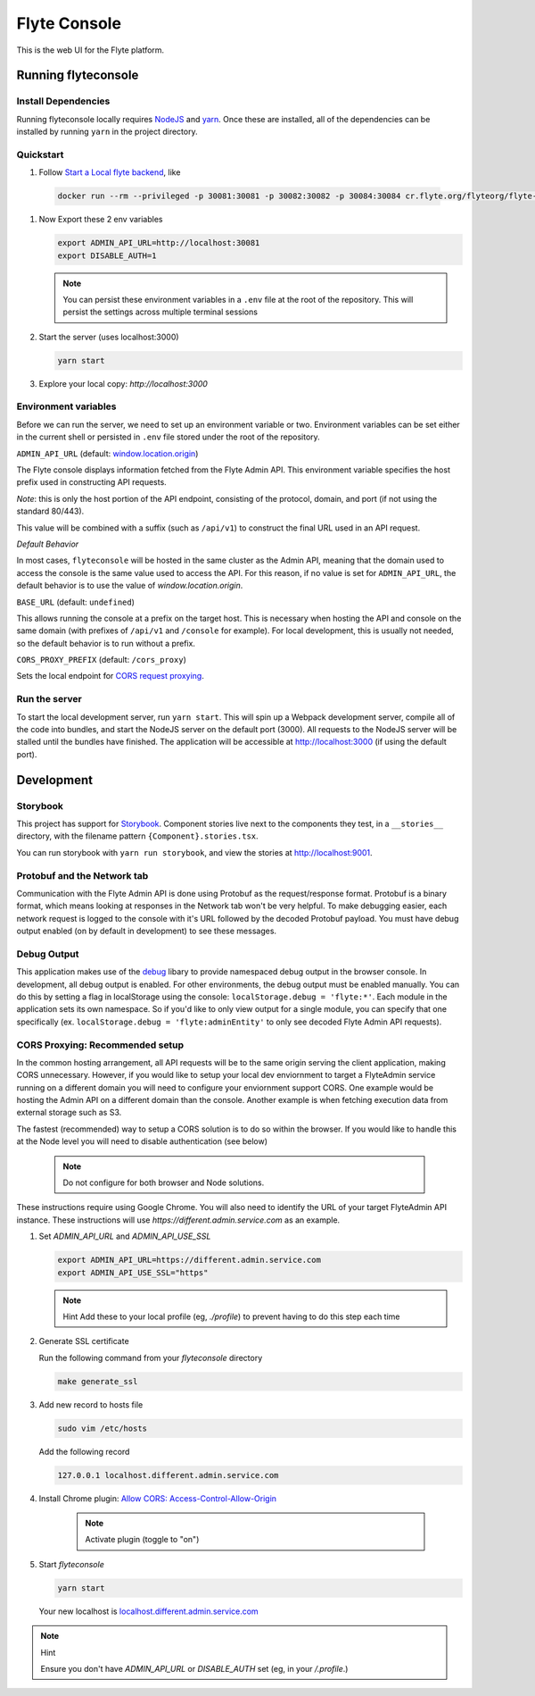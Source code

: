 #############
Flyte Console
#############
|Current Release| |Build Status| |License| |CodeCoverage|
    .. |Current Release| image:: https://img.shields.io/github/release/lyft/flyteconsole.svg
        :target: https://github.com/lyft/flyteconsole/releases/latest
        
    .. |Build Status| image:: https://travis-ci.org/lyft/flyteconsole.svg?branch=master
        :target: https://travis-ci.org/lyft/flyteconsole

    .. |License| image:: https://img.shields.io/badge/LICENSE-Apache2.0-ff69b4.svg
        :target: http://www.apache.org/licenses/LICENSE-2.0.html

    .. |CodeCoverage| image:: https://img.shields.io/codecov/c/github/lyft/flyteconsole.svg
        :target: https://codecov.io/gh/lyft/flyteconsole

This is the web UI for the Flyte platform.

*********************
Running flyteconsole
*********************

=====================
Install Dependencies
=====================
Running flyteconsole locally requires `NodeJS <https://nodejs.org>`_ and
`yarn <https://yarnpkg.com>`_. Once these are installed, all of the dependencies
can be installed by running ``yarn`` in the project directory.

====================
Quickstart
====================

#. Follow `Start a Local flyte backend <https://docs.flyte.org/en/latest/getting_started/first_run.html>`_, like

  .. code:: bash

     docker run --rm --privileged -p 30081:30081 -p 30082:30082 -p 30084:30084 cr.flyte.org/flyteorg/flyte-sandbox

#. Now Export these 2 env variables

   .. code:: bash

       export ADMIN_API_URL=http://localhost:30081
       export DISABLE_AUTH=1

   .. note::

     You can persist these environment variables in a ``.env`` file at the root
     of the repository. This will persist the settings across multiple terminal
     sessions

#. Start the server (uses localhost:3000)

   .. code:: bash

      yarn start

#. Explore your local copy: `http://localhost:3000`

======================
Environment variables
======================
Before we can run the server, we need to set up an environment variable or two.
Environment variables can be set either in the current shell or persisted in
``.env`` file stored under the root of the repository.

``ADMIN_API_URL`` (default: `window.location.origin <https://developer.mozilla.org/en-US/docs/Web/API/Window/location>`_)

The Flyte console displays information fetched from the Flyte Admin API. This
environment variable specifies the host prefix used in constructing API requests.

*Note*: this is only the host portion of the API endpoint, consisting of the
protocol, domain, and port (if not using the standard 80/443).

This value will be combined with a suffix (such as ``/api/v1``) to construct the
final URL used in an API request.

*Default Behavior*

In most cases, ``flyteconsole`` will be hosted in the same cluster as the Admin
API, meaning that the domain used to access the console is the same value used to
access the API. For this reason, if no value is set for ``ADMIN_API_URL``, the
default behavior is to use the value of `window.location.origin`.


``BASE_URL`` (default: ``undefined``)

This allows running the console at a prefix on the target host. This is
necessary when hosting the API and console on the same domain (with prefixes of
``/api/v1`` and ``/console`` for example). For local development, this is
usually not needed, so the default behavior is to run without a prefix.


``CORS_PROXY_PREFIX`` (default: ``/cors_proxy``)

Sets the local endpoint for `CORS request proxying <cors-proxying_>`_.

===============
Run the server
===============

To start the local development server, run ``yarn start``. This will spin up a
Webpack development server, compile all of the code into bundles, and start the
NodeJS server on the default port (3000). All requests to the NodeJS server will
be stalled until the bundles have finished. The application will be accessible
at http://localhost:3000 (if using the default port).

************
Development
************

==========
Storybook
==========

This project has support for `Storybook <https://storybook.js.org/>`_.
Component stories live next to the components they test, in a ``__stories__``
directory, with the filename pattern ``{Component}.stories.tsx``.

You can run storybook with ``yarn run storybook``, and view the stories at http://localhost:9001.

=============================
Protobuf and the Network tab
=============================

Communication with the Flyte Admin API is done using Protobuf as the
request/response format. Protobuf is a binary format, which means looking at
responses in the Network tab won't be very helpful. To make debugging easier,
each network request is logged to the console with it's URL followed by the
decoded Protobuf payload. You must have debug output enabled (on by default in
development) to see these messages.

============
Debug Output
============

This application makes use of the `debug <https://github.com/visionmedia/debug>`_
libary to provide namespaced debug output in the browser console. In
development, all debug output is enabled. For other environments, the debug
output must be enabled manually. You can do this by setting a flag in
localStorage using the console: ``localStorage.debug = 'flyte:*'``. Each module in
the application sets its own namespace. So if you'd like to only view output for
a single module, you can specify that one specifically
(ex. ``localStorage.debug = 'flyte:adminEntity'`` to only see decoded Flyte
Admin API requests).

.. _cors-proxying:

================================
CORS Proxying: Recommended setup
================================

In the common hosting arrangement, all API requests will be to the same origin
serving the client application, making CORS unnecessary. However, if you would like
to setup your local dev enviornment to target a FlyteAdmin service running on a different
domain you will need to configure your enviornment support CORS. One example would be
hosting the Admin API on a different domain than the console. Another example is
when fetching execution data from external storage such as S3.

The fastest (recommended) way to setup a CORS solution is to do so within the browser. 
If you would like to handle this at the Node level you will need to disable authentication
(see below)

   .. note:: Do not configure for both browser and Node solutions. 

These instructions require using Google Chrome. You will also need to identify the 
URL of your target FlyteAdmin API instance. These instructions will use
`https://different.admin.service.com` as an example.


#. Set `ADMIN_API_URL` and `ADMIN_API_USE_SSL`
   
   .. code:: bash

      export ADMIN_API_URL=https://different.admin.service.com
      export ADMIN_API_USE_SSL="https"

   .. note:: Hint
      Add these to your local profile (eg, `./profile`) to prevent having to do this step each time

#. Generate SSL certificate

   Run the following command from your `flyteconsole` directory

   .. code:: bash

      make generate_ssl


#. Add new record to hosts file

   .. code:: bash
      
      sudo vim /etc/hosts

   Add the following record
   
   .. code:: bash
   
      127.0.0.1 localhost.different.admin.service.com

#. Install Chrome plugin: `Allow CORS: Access-Control-Allow-Origin <https://chrome.google.com/webstore/detail/allow-cors-access-control/lhobafahddgcelffkeicbaginigeejlf>`_

      .. note:: Activate plugin (toggle to "on")

#. Start `flyteconsole`

   .. code:: bash

      yarn start

   Your new localhost is `localhost.different.admin.service.com <http://localhost.different.admin.service.com>`_

.. note:: Hint

   Ensure you don't have `ADMIN_API_URL` or `DISABLE_AUTH` set (eg, in your `/.profile`.)